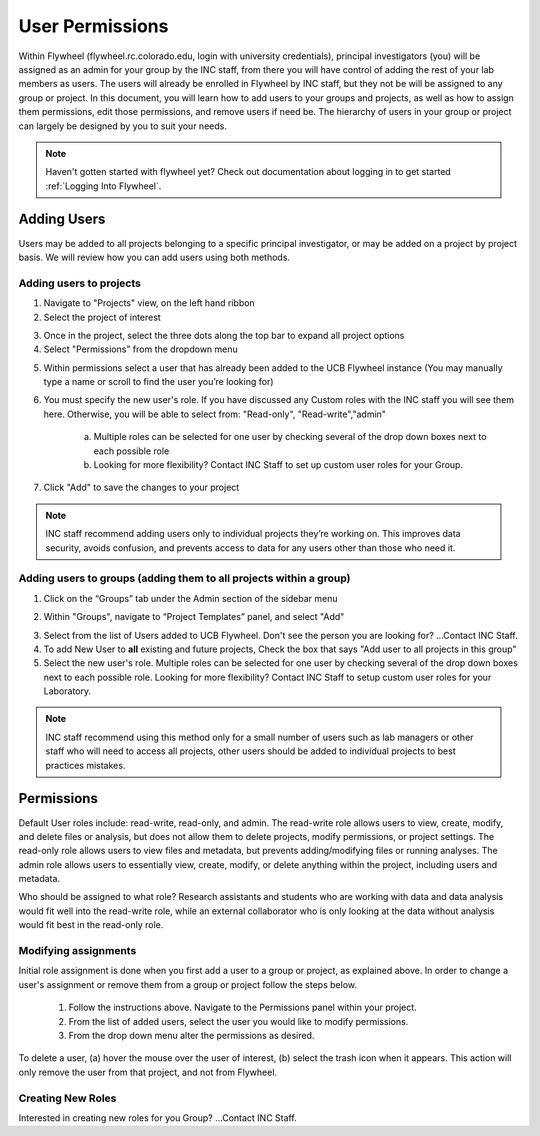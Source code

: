 .. _user_permissions:

User Permissions
=================
Within Flywheel (flywheel.rc.colorado.edu, login with university credentials), principal investigators (you) will be assigned as an admin for your group by the INC staff, from there you will have control of adding the rest of your lab members as users. The users will already be enrolled in Flywheel by INC staff, but they not be will be assigned to any group or project. In this document, you will learn how to add users to your groups and projects, as well as how to assign them permissions, edit those permissions, and remove users if need be. The hierarchy of users in your group or project can largely be designed by you to suit your needs.

.. note::
    Haven't gotten started with flywheel yet? Check out documentation about logging in to get started :ref:`Logging Into Flywheel`.


Adding Users
**************
Users may be added to all projects belonging to a specific principal investigator, or may be added on a project by project basis. We will review how you can add users using both methods.

Adding users to projects
-------------------------
1. Navigate to "Projects" view, on the left hand ribbon

2. Select the project of interest

.. image:: imgs/user_permissions/add_users_to_projects_1.png
   :alt: (image 1)

3. Once in the project, select the three dots along the top bar to expand all project options

4. Select "Permissions" from the dropdown menu

.. image:: imgs/user_permissions/add_users_to_projects_2.png
   :alt: (image 2)

5. Within permissions select a user that has already been added to the UCB Flywheel instance (You may manually type a name or scroll to find the user you’re looking for)

6. You must specify the new user's role. If you have discussed any Custom roles with the INC staff you will see them here. Otherwise, you will be able to select from: "Read-only", "Read-write","admin"

    a. Multiple roles can be selected for one user by checking several of the drop down boxes next to each possible role

    b. Looking for more flexibility? Contact INC Staff to set up custom user roles for your Group.

7. Click "Add" to save the changes to your project

.. image:: imgs/user_permissions/add_users_to_projects_3.png
   :alt: (image 3)

.. note::
    INC staff recommend adding users only to individual projects they’re working on. This improves data security, avoids confusion, and prevents access to data for any users other than those who need it.

Adding users to groups (adding them to all projects within a group)
--------------------------------------------------------------------

1. Click on the “Groups” tab under the Admin section of the sidebar menu

.. image:: imgs/user_permissions/add_users_to_group_1.png
   :alt: (image 4)

2. Within "Groups", navigate to “Project Templates” panel, and select "Add"

.. image:: imgs/user_permissions/add_users_to_group_2.png
   :alt: (image 5)

3. Select from the list of Users added to UCB Flywheel. Don't see the person you are looking for? ...Contact INC Staff.

4. To add New User to **all** existing and future projects, Check the box that says "Add user to all projects in this group"

5. Select the new user's role. Multiple roles can be selected for one user by checking several of the drop down boxes next to each possible role. Looking for more flexibility? Contact INC Staff to setup custom user roles for your Laboratory.

.. image:: imgs/user_permissions/add_users_to_group_3.png
   :alt: (image 6)

.. note:: INC staff recommend using this method only for a small number of users such as lab managers or other staff who will need to access all projects, other users should be added to individual projects to best practices mistakes.

Permissions
*************
Default User roles include: read-write, read-only, and admin. The read-write role allows users to view, create, modify, and delete files or analysis, but does not allow them to delete projects, modify permissions, or project settings. The read-only role allows users to view files and metadata, but prevents adding/modifying files or running analyses. The admin role allows users to essentially view, create, modify, or delete anything within the project, including users and metadata.

Who should be assigned to what role? Research assistants and students who are working with data and data analysis would fit well into the read-write role, while an external collaborator who is only looking at the data without analysis would fit best in the read-only role.

Modifying assignments
-----------------------
Initial role assignment is done when you first add a user to a group or project, as explained above. In order to change a user's assignment or remove them from a group or project follow the steps below.

    1. Follow the instructions above. Navigate to the Permissions panel within your project.
    2. From the list of added users, select the user you would like to modify permissions.
    3. From the drop down menu alter the permissions as desired.

To delete a user, (a) hover the mouse over the user of interest, (b) select the trash icon when it appears. This action will only remove the user from that project, and not from Flywheel.

.. image:: imgs/user_permissions/delete_users_from_projects_1.png
   :alt: (image 7 - trash)

Creating New Roles
--------------------
Interested in creating new roles for you Group? ...Contact INC Staff.